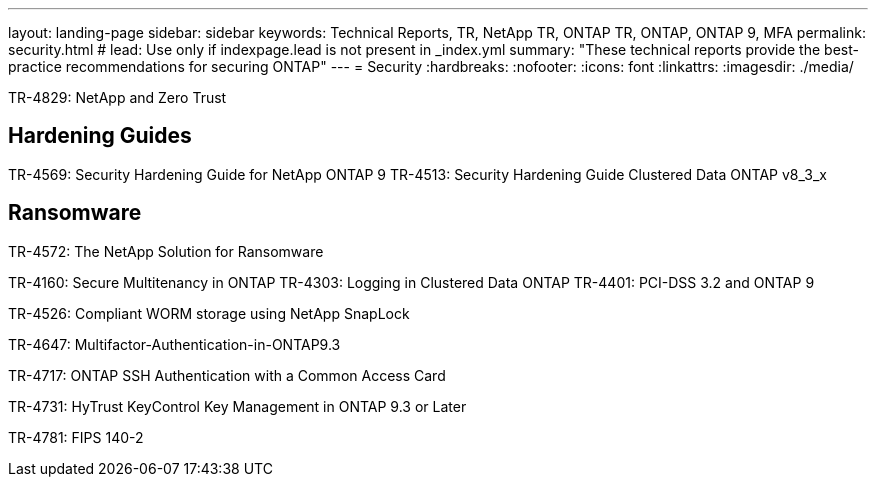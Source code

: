 ---
layout: landing-page
sidebar: sidebar
keywords: Technical Reports, TR, NetApp TR, ONTAP TR, ONTAP, ONTAP 9, MFA
permalink: security.html
# lead: Use only if indexpage.lead is not present in _index.yml
summary: "These technical reports provide the best-practice recommendations for securing ONTAP"
---
= Security
:hardbreaks:
:nofooter:
:icons: font
:linkattrs:
:imagesdir: ./media/

TR-4829: NetApp and Zero Trust

== Hardening Guides
TR-4569: Security Hardening Guide for NetApp ONTAP 9
TR-4513: Security Hardening Guide Clustered Data ONTAP v8_3_x

== Ransomware
TR-4572: The NetApp Solution for Ransomware


TR-4160: Secure Multitenancy in ONTAP
TR-4303: Logging in Clustered Data ONTAP
TR-4401: PCI-DSS 3.2 and ONTAP 9

TR-4526: Compliant WORM storage using NetApp SnapLock

TR-4647: Multifactor-Authentication-in-ONTAP9.3

TR-4717: ONTAP SSH Authentication with a Common Access Card

TR-4731: HyTrust KeyControl Key Management in ONTAP 9.3 or Later

TR-4781: FIPS 140-2